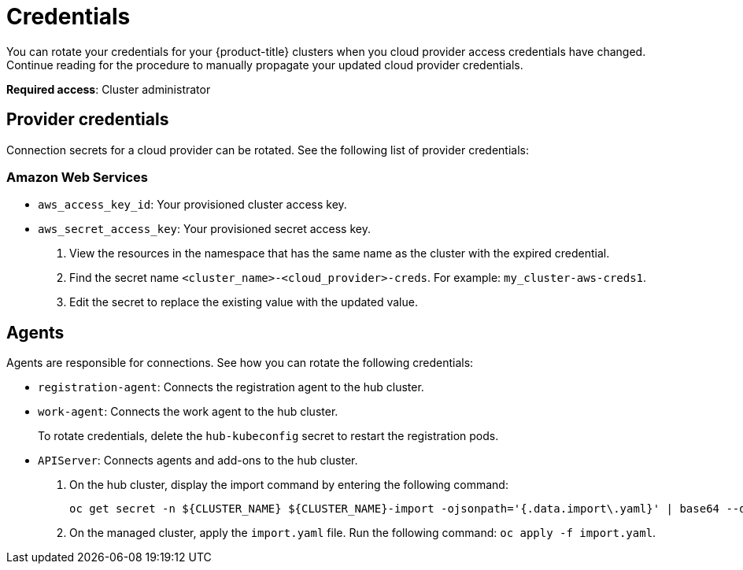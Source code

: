 [#credentials]
= Credentials

You can rotate your credentials for your {product-title} clusters when you cloud provider access credentials have changed. Continue reading for the procedure to manually propagate your updated cloud provider credentials. 

**Required access**: Cluster administrator

[#rotating-credentials]
== Provider credentials

Connection secrets for a cloud provider can be rotated. See the following list of provider credentials:

[#aws-rotate]
=== Amazon Web Services

  - `aws_access_key_id`: Your provisioned cluster access key.
  - `aws_secret_access_key`: Your provisioned secret access key.

. View the resources in the namespace that has the same name as the cluster with the expired credential. 				
. Find the secret name `<cluster_name>-<cloud_provider>-creds`. For example: `my_cluster-aws-creds1`.				
. Edit the secret to replace the existing value with the updated value.	
		
//[#microsoft-azure]
//=== Microsoft Azure 
// clientId
// clientSecret
  
//[#vmware]
//=== VMware vSphere

//username
//password
//cacertificate
 
//[#gke-platform]
//=== Google Cloud Platform

//gcServiceAccountKey

[#rotating-agents]
== Agents

Agents are responsible for connections. See how you can rotate the following credentials:

 - `registration-agent`: Connects the registration agent to the hub cluster.
 - `work-agent`: Connects the work agent to the hub cluster.
 
+ 
To rotate credentials, delete the `hub-kubeconfig` secret to restart the registration pods.
 
 - `APIServer`: Connects agents and add-ons to the hub cluster.
 
+
. On the hub cluster, display the import command by entering the following command: 

+
----
oc get secret -n ${CLUSTER_NAME} ${CLUSTER_NAME}-import -ojsonpath='{.data.import\.yaml}' | base64 --decode  > import.yaml
----

+
. On the managed cluster, apply the `import.yaml` file. Run the following command: `oc apply -f import.yaml`.


